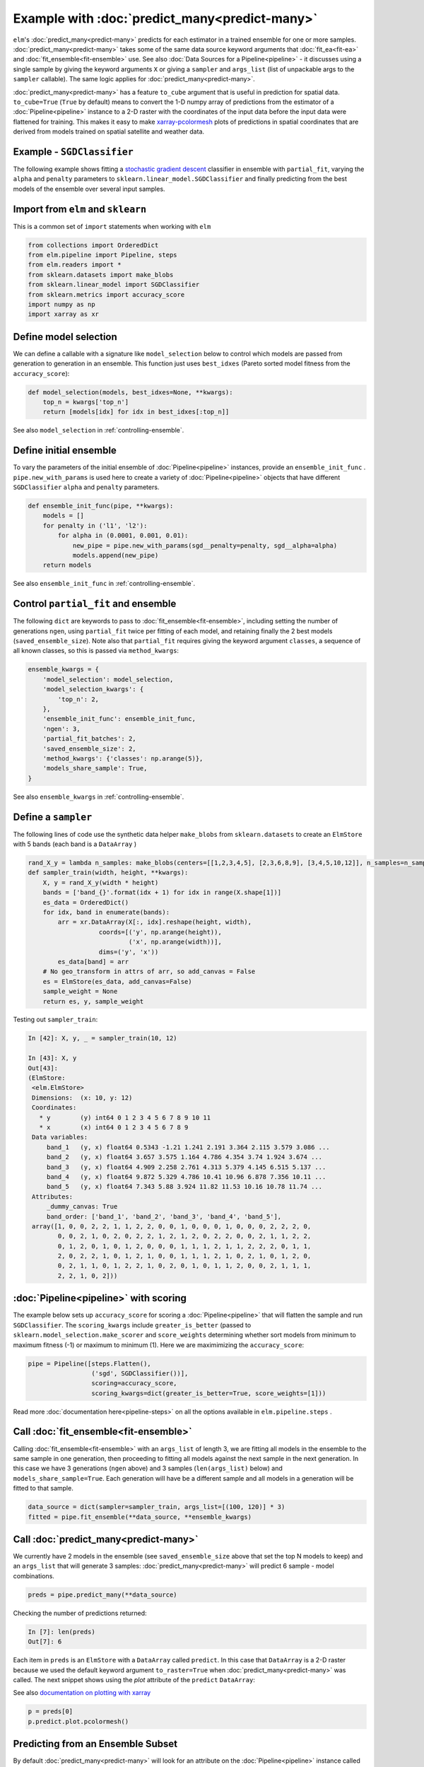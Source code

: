 Example with :doc:`predict_many<predict-many>`
============

``elm``'s :doc:`predict_many<predict-many>` predicts for each estimator in a trained ensemble for one or more samples. :doc:`predict_many<predict-many>` takes some of the same data source keyword arguments that :doc:`fit_ea<fit-ea>` and :doc:`fit_ensemble<fit-ensemble>` use.  See also :doc:`Data Sources for a Pipeline<pipeline>` - it discusses using a single sample by giving the keyword arguments ``X`` or giving a ``sampler`` and ``args_list`` (list of unpackable args to the ``sampler`` callable).  The same logic applies for :doc:`predict_many<predict-many>`.

.. _xarray-pcolormesh: http://xarray.pydata.org/en/stable/generated/xarray.plot.pcolormesh.html

:doc:`predict_many<predict-many>` has a feature ``to_cube`` argument that is useful in prediction for spatial data.  ``to_cube=True`` (``True`` by default) means to convert the 1-D numpy array of predictions from the estimator of a :doc:`Pipeline<pipeline>` instance to a 2-D raster with the coordinates of the input data before the input data were flattened for training.  This makes it easy to make `xarray-pcolormesh`_ plots of predictions in spatial coordinates that are derived from models trained on spatial satellite and weather data.

.. _stochastic gradient descent: http://scikit-learn.org/stable/modules/generated/sklearn.linear_model.SGDClassifier.html#sklearn.linear_model.SGDClassifier

Example - ``SGDClassifier``
---------------------------
The following example shows fitting a `stochastic gradient descent`_ classifier in ensemble with ``partial_fit``, varying the ``alpha`` and ``penalty`` parameters to ``sklearn.linear_model.SGDClassifier`` and finally predicting from the best models of the ensemble over several input samples.

Import from ``elm`` and ``sklearn``
-----------------------------------
This is a common set of ``import`` statements when working with ``elm``

.. code-block:: python

    from collections import OrderedDict
    from elm.pipeline import Pipeline, steps
    from elm.readers import *
    from sklearn.datasets import make_blobs
    from sklearn.linear_model import SGDClassifier
    from sklearn.metrics import accuracy_score
    import numpy as np
    import xarray as xr

Define model selection
----------------------
We can define a callable with a signature like ``model_selection`` below to control which models are passed from generation to generation in an ensemble.  This function just uses ``best_idxes`` (Pareto sorted model fitness from the ``accuracy_score``):

.. code-block:: python

    def model_selection(models, best_idxes=None, **kwargs):
        top_n = kwargs['top_n']
        return [models[idx] for idx in best_idxes[:top_n]]

See also ``model_selection`` in :ref:`controlling-ensemble`.

Define initial ensemble
-----------------------
To vary the parameters of the initial ensemble of :doc:`Pipeline<pipeline>` instances, provide an ``ensemble_init_func`` .  ``pipe.new_with_params`` is used here to create a variety of :doc:`Pipeline<pipeline>` objects that have different ``SGDClassifier`` ``alpha`` and ``penalty`` parameters.

.. code-block:: python

    def ensemble_init_func(pipe, **kwargs):
        models = []
        for penalty in ('l1', 'l2'):
            for alpha in (0.0001, 0.001, 0.01):
                new_pipe = pipe.new_with_params(sgd__penalty=penalty, sgd__alpha=alpha)
                models.append(new_pipe)
        return models

See also ``ensemble_init_func`` in :ref:`controlling-ensemble`.

Control ``partial_fit`` and ensemble
-----------------------------------------------
The following ``dict`` are keywords to pass to :doc:`fit_ensemble<fit-ensemble>`, including setting the number of generations ``ngen``, using ``partial_fit`` twice per fitting of each model, and retaining finally the 2 best models (``saved_ensemble_size``).  Note also that ``partial_fit`` requires giving the keyword argument ``classes``, a sequence of all known classes, so this is passed via ``method_kwargs``:

.. code-block:: python

    ensemble_kwargs = {
        'model_selection': model_selection,
        'model_selection_kwargs': {
            'top_n': 2,
        },
        'ensemble_init_func': ensemble_init_func,
        'ngen': 3,
        'partial_fit_batches': 2,
        'saved_ensemble_size': 2,
        'method_kwargs': {'classes': np.arange(5)},
        'models_share_sample': True,
    }

See also ``ensemble_kwargs`` in :ref:`controlling-ensemble`.

Define a ``sampler``
-------------------------------------------------

The following lines of code use the synthetic data helper ``make_blobs`` from ``sklearn.datasets`` to create an ``ElmStore`` with 5 bands (each band is a ``DataArray`` )

.. code-block:: python


    rand_X_y = lambda n_samples: make_blobs(centers=[[1,2,3,4,5], [2,3,6,8,9], [3,4,5,10,12]], n_samples=n_samples)
    def sampler_train(width, height, **kwargs):
        X, y = rand_X_y(width * height)
        bands = ['band_{}'.format(idx + 1) for idx in range(X.shape[1])]
        es_data = OrderedDict()
        for idx, band in enumerate(bands):
            arr = xr.DataArray(X[:, idx].reshape(height, width),
                       coords=[('y', np.arange(height)),
                               ('x', np.arange(width))],
                       dims=('y', 'x'))
            es_data[band] = arr
        # No geo_transform in attrs of arr, so add_canvas = False
        es = ElmStore(es_data, add_canvas=False)
        sample_weight = None
        return es, y, sample_weight

Testing out ``sampler_train``:

.. code-block:: python

    In [42]: X, y, _ = sampler_train(10, 12)

    In [43]: X, y
    Out[43]:
    (ElmStore:
     <elm.ElmStore>
     Dimensions:  (x: 10, y: 12)
     Coordinates:
       * y        (y) int64 0 1 2 3 4 5 6 7 8 9 10 11
       * x        (x) int64 0 1 2 3 4 5 6 7 8 9
     Data variables:
         band_1   (y, x) float64 0.5343 -1.21 1.241 2.191 3.364 2.115 3.579 3.086 ...
         band_2   (y, x) float64 3.657 3.575 1.164 4.786 4.354 3.74 1.924 3.674 ...
         band_3   (y, x) float64 4.909 2.258 2.761 4.313 5.379 4.145 6.515 5.137 ...
         band_4   (y, x) float64 9.872 5.329 4.786 10.41 10.96 6.878 7.356 10.11 ...
         band_5   (y, x) float64 7.343 5.88 3.924 11.82 11.53 10.16 10.78 11.74 ...
     Attributes:
         _dummy_canvas: True
         band_order: ['band_1', 'band_2', 'band_3', 'band_4', 'band_5'],
     array([1, 0, 0, 2, 2, 1, 1, 2, 2, 0, 0, 1, 0, 0, 0, 1, 0, 0, 0, 2, 2, 2, 0,
            0, 0, 2, 1, 0, 2, 0, 2, 2, 1, 2, 1, 2, 0, 2, 2, 0, 0, 2, 1, 1, 2, 2,
            0, 1, 2, 0, 1, 0, 1, 2, 0, 0, 0, 1, 1, 1, 2, 1, 1, 2, 2, 2, 0, 1, 1,
            2, 0, 2, 2, 1, 0, 1, 2, 1, 0, 0, 1, 1, 1, 2, 1, 0, 2, 1, 0, 1, 2, 0,
            0, 2, 1, 1, 0, 1, 2, 2, 1, 0, 2, 0, 1, 0, 1, 1, 2, 0, 0, 2, 1, 1, 1,
            2, 2, 1, 0, 2]))


:doc:`Pipeline<pipeline>` with scoring
-------------------------

The example below sets up ``accuracy_score`` for scoring a :doc:`Pipeline<pipeline>` that will flatten the sample and run ``SGDClassifier``.  The ``scoring_kwargs`` include ``greater_is_better`` (passed to ``sklearn.model_selection.make_scorer`` and ``score_weights`` determining whether sort models from minimum to maximum fitness (-1) or maximum to minimum (1).  Here we are maximimizing the ``accuracy_score``:

.. code-block:: python

    pipe = Pipeline([steps.Flatten(),
                     ('sgd', SGDClassifier())],
                     scoring=accuracy_score,
                     scoring_kwargs=dict(greater_is_better=True, score_weights=[1]))

Read more :doc:`documentation here<pipeline-steps>` on all the options available in ``elm.pipeline.steps`` .

Call :doc:`fit_ensemble<fit-ensemble>`
-------------------
Calling :doc:`fit_ensemble<fit-ensemble>` with an ``args_list`` of length 3, we are fitting all models in the ensemble to the same sample in one generation, then proceeding to fitting all models against the next sample in the next generation. In this case we have 3 generations (``ngen`` above) and 3 samples (``len(args_list)`` below) and ``models_share_sample=True``.  Each generation will have be a different sample and all models in a generation will be fitted to that sample.

.. code-block:: python

    data_source = dict(sampler=sampler_train, args_list=[(100, 120)] * 3)
    fitted = pipe.fit_ensemble(**data_source, **ensemble_kwargs)

Call :doc:`predict_many<predict-many>`
---------------------

We currently have 2 models in the ensemble (see ``saved_ensemble_size`` above that set the top N models to keep) and an ``args_list`` that will generate 3 samples: :doc:`predict_many<predict-many>` will predict 6 sample - model combinations.

.. code-block:: python

    preds = pipe.predict_many(**data_source)

Checking the number of predictions returned:

.. code-block:: python

    In [7]: len(preds)
    Out[7]: 6

Each item in ``preds`` is an ``ElmStore`` with a ``DataArray`` called ``predict``.  In this case that ``DataArray`` is a 2-D raster because we used the default keyword argument ``to_raster=True`` when :doc:`predict_many<predict-many>` was called.  The next snippet shows using the `plot` attribute of the ``predict`` ``DataArray``:

See also `documentation on plotting with xarray`_

.. _documentation on plotting with xarray: http://xarray.pydata.org/en/stable/plotting.html

.. code-block:: python

    p = preds[0]
    p.predict.plot.pcolormesh()

Predicting from an Ensemble Subset
----------------------------------
By default :doc:`predict_many<predict-many>` will look for an attribute on the :doc:`Pipeline<pipeline>` instance called ``.ensemble``, which is expected to be a list of ``(tag, pipeline)`` tuples, and predict from each trained :doc:`Pipeline<pipeline>` instance in ``.ensemble``.  Alternatively you can pass a list of ``(tag, pipeline)`` tuples as ``ensemble`` keyword argument.  The example below predicts only from the best model in the ensemble (the final ensemble is sorted by model score if ``scoring`` was given to :doc:`Pipeline<pipeline>` initialization). There are 3 predictions because there are 3 samples.

.. code-block:: python

    In [16]: subset = pipe.ensemble[:1]
    In [17]: preds = pipe.predict_many(ensemble=subset, **data_source)
    In [18]: len(preds)
    Out[18]: 3

Predictions Too Large For Memory
--------------------------------

In the examples above, :doc:`predict_many<predict-many>` has returned a list of ``ElmStore`` objects.  If the number of samples and/or models is large then keeping them all predictions in memory in a list is infeasible.  In these cases, pass a ``serialize`` argument (callable) to :doc:`predict_many<predict-many>` to serialize prediction ``ElmStore`` outputs as they are generated.  ``serialize`` should have a signature exactly like the example below:

.. code-block:: python

    import os
    from sklearn.externals import joblib
    def serialize(y, X, tag, elm_predict_path):
        dirr = os.path.join(elm_predict_path, tag)
        if not os.path.exists(dirr):
            os.mkdir(dirr) # assuming ELM_PREDICT_PATH in environment
        base = "_".join('{:.02f}'.format(_) for _ in sorted(X.canvas.bounds))
        joblib.dump(y, os.path.join(dirr, base + '.xr'))
        return X.canvas
    preds = pipe.predict_many(ensemble=pipe.ensemble[:1], serialize=serialize,**data_source)

In predicting over 3 samples and one model, we have created 3 ``joblib`` dump prediction files and returned three ``Canvas`` objects

.. code-block:: python

    In [27]: preds
    Out[27]:
    (Canvas(geo_transform=(-180, 0.1, 0, 90, 0, -0.1), buf_xsize=10, buf_ysize=10, dims=('y', 'x'), ravel_order='C', zbounds=None, tbounds=None, zsize=None, tsize=None, bounds=BoundingBox(left=-180.0, bottom=90.0, right=-179.1, top=89.1)),
     Canvas(geo_transform=(-180, 0.1, 0, 90, 0, -0.1), buf_xsize=10, buf_ysize=10, dims=('y', 'x'), ravel_order='C', zbounds=None, tbounds=None, zsize=None, tsize=None, bounds=BoundingBox(left=-180.0, bottom=90.0, right=-179.1, top=89.1)),
     Canvas(geo_transform=(-180, 0.1, 0, 90, 0, -0.1), buf_xsize=10, buf_ysize=10, dims=('y', 'x'), ravel_order='C', zbounds=None, tbounds=None, zsize=None, tsize=None, bounds=BoundingBox(left=-180.0, bottom=90.0, right=-179.1, top=89.1)))
    (Canvas(geo_transform=(-180, 0.1, 0, 90, 0, -0.1), buf_xsize=10, buf_ysize=10, dims=('y', 'x'), ravel_order='C', zbounds=None, tbounds=None, zsize=None, tsize=None, bounds=BoundingBox(left=-180.0, bottom=90.0, right=-179.1, top=89.1)),
     Canvas(geo_transform=(-180, 0.1, 0, 90, 0, -0.1), buf_xsize=10, buf_ysize=10, dims=('y', 'x'), ravel_order='C', zbounds=None, tbounds=None, zsize=None, tsize=None, bounds=BoundingBox(left=-180.0, bottom=90.0, right=-179.1, top=89.1)),
     Canvas(geo_transform=(-180, 0.1, 0, 90, 0, -0.1), buf_xsize=10, buf_ysize=10, dims=('y', 'x'), ravel_order='C', zbounds=None, tbounds=None, zsize=None, tsize=None, bounds=BoundingBox(left=-180.0, bottom=90.0, right=-179.1, top=89.1)))

Here are some notes on the arguments passed to ``serialize`` if given:

* `y` is an ``ElmStore`` either 1-D or 2-D (see ``to_raster`` keyword to :doc:`predict_many<predict-many>`)
* `X` is the ``X`` ``ElmStore`` that was used for prediction (the :doc:`Pipeline<pipeline>` will preserve ``attrs`` in ``X`` useful for serializing ``y`` as in the example above which used the `.canvas` attribute of ``X``)
* `tag` is a unique tag of sample and :doc:`Pipeline<pipeline>` instance
* `elm_predict_path` is the root dir for serialization output - ``ELM_PREDICT_PATH`` from :doc:`environment variables<environment-vars>`.

.. _dask-distributed: https://distributed.readthedocs.io/en/latest/quickstart.html#setup-dask-distributed-the-hard-way

Parallel Prediction
-------------------

To run :doc:`predict_many<predict-many>` (or :doc:`fit_ensemble<fit-ensemble>` or :doc:`fit_ea<fit-ea>`) in parallel using a dask-distributed client or dask ``ThreadPool`` client, use ``elm.config.client_context`` as shown here (continuing with the namespace defined by the snippets above)

First make sure you are running a ``dask-scheduler`` and ``dask-worker`` .  Read more here on `dask-distributed`_.

.. code-block:: python

    with client_context(dask_executor='DISTRIBUTED', dask_scheduler='10.0.0.10:8786') as client:
        ensemble_kwargs['client'] = client
        fitted = pipe.fit_ensemble(**data_source, **ensemble_kwargs)
        preds = pipe.predict_many(client=client, **data_source)

In the example above, ``client_context`` could have been called with no arguments if ``DASK_EXECUTOR`` and ``DASK_SCHEDULER`` :doc:`environment variables<environment-vars>`.

With parallel ``predict_many`` , each ensemble member / sample combination is a separate task - there is no parallelism within transformations of the ``Pipeline`` .
